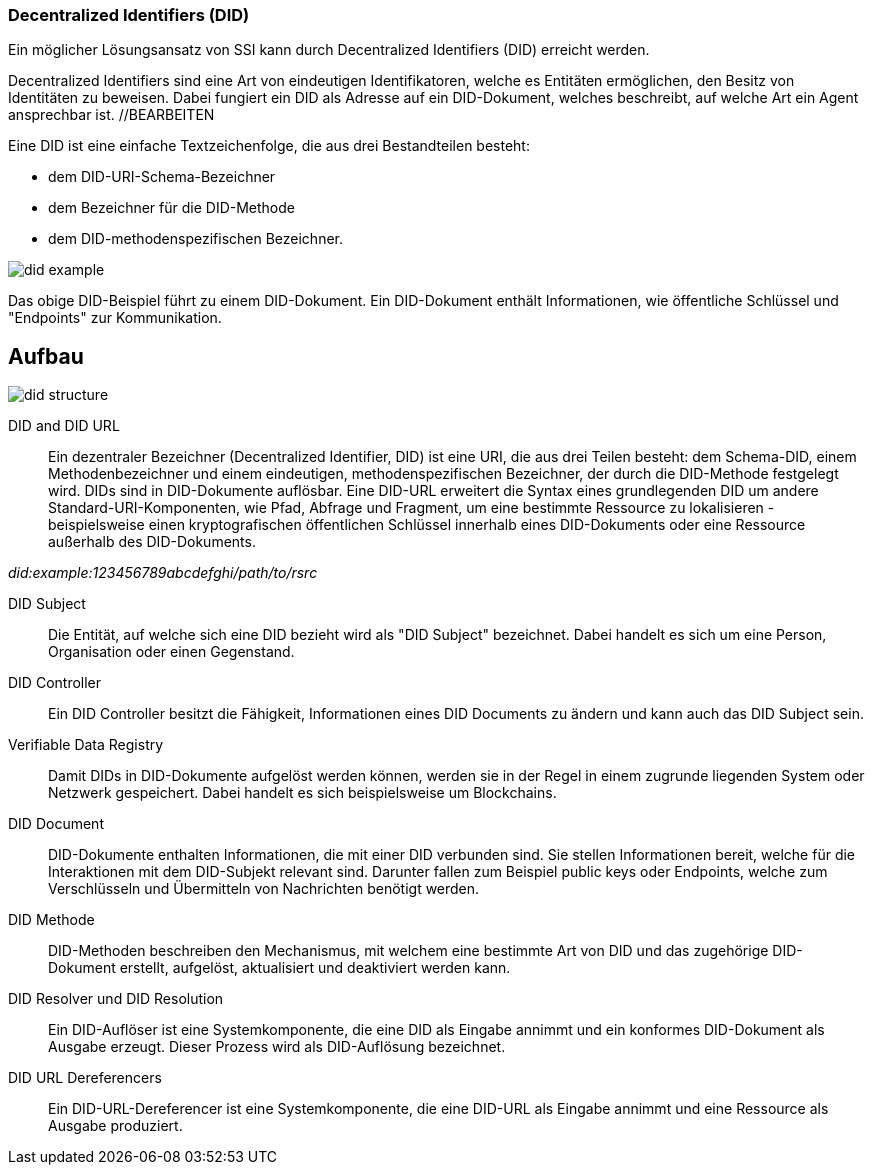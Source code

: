 === Decentralized Identifiers (DID)

Ein möglicher Lösungsansatz von SSI kann durch Decentralized Identifiers (DID) erreicht werden.

Decentralized Identifiers sind eine Art von eindeutigen Identifikatoren, welche es Entitäten ermöglichen, den Besitz von Identitäten zu beweisen. Dabei fungiert ein DID als Adresse auf ein DID-Dokument, welches beschreibt, auf welche Art ein Agent ansprechbar ist.  //BEARBEITEN

Eine DID ist eine einfache Textzeichenfolge, die aus drei Bestandteilen besteht: 

* dem DID-URI-Schema-Bezeichner
* dem Bezeichner für die DID-Methode
* dem DID-methodenspezifischen Bezeichner.

image::./2_Einführung_SSI/img/did_example.png[]

Das obige DID-Beispiel führt zu einem DID-Dokument. Ein DID-Dokument enthält Informationen, wie öffentliche Schlüssel und "Endpoints" zur Kommunikation.

== Aufbau

image::./2_Einführung_SSI/img/did_structure.png[]

DID and DID URL:: Ein dezentraler Bezeichner (Decentralized Identifier, DID) ist eine URI, die aus drei Teilen besteht: dem Schema-DID, einem Methodenbezeichner und einem eindeutigen, methodenspezifischen Bezeichner, der durch die DID-Methode festgelegt wird. DIDs sind in DID-Dokumente auflösbar. Eine DID-URL erweitert die Syntax eines grundlegenden DID um andere Standard-URI-Komponenten, wie Pfad, Abfrage und Fragment, um eine bestimmte Ressource zu lokalisieren - beispielsweise einen kryptografischen öffentlichen Schlüssel innerhalb eines DID-Dokuments oder eine Ressource außerhalb des DID-Dokuments. 

_did:example:123456789abcdefghi/path/to/rsrc_

DID Subject:: Die Entität, auf welche sich eine DID bezieht wird als "DID Subject" bezeichnet. Dabei handelt es sich um eine Person, Organisation oder einen Gegenstand. 

DID Controller:: Ein DID Controller besitzt die Fähigkeit, Informationen eines DID Documents zu ändern und kann auch das DID Subject sein. 

Verifiable Data Registry:: Damit DIDs in DID-Dokumente aufgelöst werden können, werden sie in der Regel in einem zugrunde liegenden System oder Netzwerk gespeichert. Dabei handelt es sich beispielsweise um Blockchains. 

DID Document:: DID-Dokumente enthalten Informationen, die mit einer DID verbunden sind. Sie stellen Informationen bereit, welche für die Interaktionen mit dem DID-Subjekt relevant sind. Darunter fallen zum Beispiel public keys oder Endpoints, welche zum Verschlüsseln und Übermitteln von Nachrichten benötigt werden. 

DID Methode:: DID-Methoden beschreiben den Mechanismus, mit welchem eine bestimmte Art von DID und das zugehörige DID-Dokument erstellt, aufgelöst, aktualisiert und deaktiviert werden kann.

DID Resolver und DID Resolution:: Ein DID-Auflöser ist eine Systemkomponente, die eine DID als Eingabe annimmt und ein konformes DID-Dokument als Ausgabe erzeugt. Dieser Prozess wird als DID-Auflösung bezeichnet.

DID URL Dereferencers:: Ein DID-URL-Dereferencer ist eine Systemkomponente, die eine DID-URL als Eingabe annimmt und eine Ressource als Ausgabe produziert.
